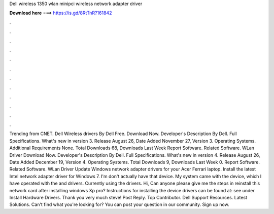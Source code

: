 Dell wireless 1350 wlan minipci wireless network adapter driver

𝐃𝐨𝐰𝐧𝐥𝐨𝐚𝐝 𝐡𝐞𝐫𝐞 ===> https://is.gd/8RtTnR?161842

.

.

.

.

.

.

.

.

.

.

.

.

Trending from CNET. Dell Wireless drivers By Dell Free. Download Now. Developer's Description By Dell. Full Specifications. What's new in version 3. Release August 26,  Date Added November 27,  Version 3. Operating Systems.
Additional Requirements None. Total Downloads 68, Downloads Last Week  Report Software. Related Software. WLan Driver  Download Now. Developer's Description By Dell. Full Specifications. What's new in version 4. Release August 26,  Date Added December 19,  Version 4. Operating Systems.
Total Downloads 9, Downloads Last Week 0. Report Software. Related Software. WLan Driver  Update Windows network adapter drivers for your Acer Ferrari laptop. Install the latest Intel network adapter driver for Windows 7. I'm don't actually have that device. My system came with the device, which I have operated with the and drivers.
Currently using the drivers. Hi, Can anyone please give me the steps in reinstall this network card after installing windows Xp pro? Instructions for installing the device drivers can be found at: see under Install Hardware Drivers. Thank you very much steve! Post Reply. Top Contributor.
Dell Support Resources. Latest Solutions. Can't find what you're looking for? You can post your question in our community. Sign up now.